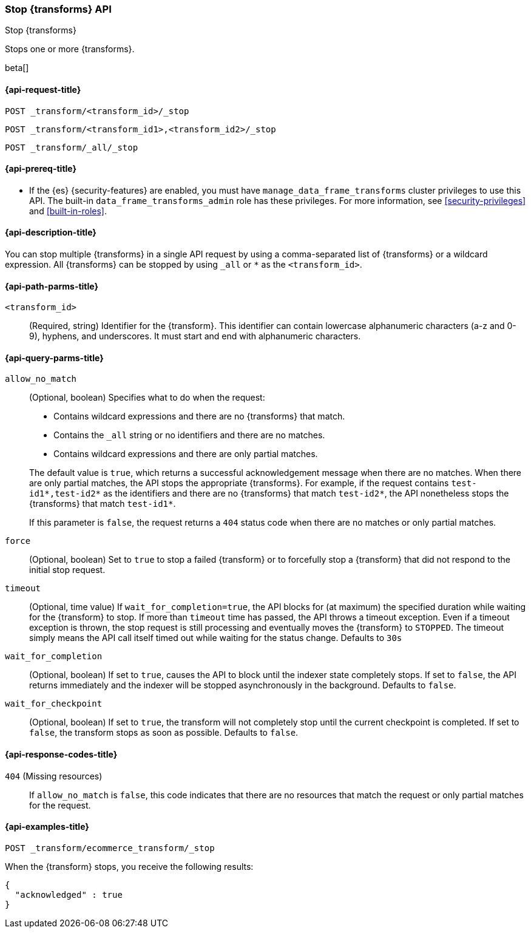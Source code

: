 [role="xpack"]
[testenv="basic"]
[[stop-transform]]
=== Stop {transforms} API

[subs="attributes"]
++++
<titleabbrev>Stop {transforms}</titleabbrev>
++++

Stops one or more {transforms}.

beta[]


[[stop-transform-request]]
==== {api-request-title}

`POST _transform/<transform_id>/_stop` +

`POST _transform/<transform_id1>,<transform_id2>/_stop` +

`POST _transform/_all/_stop`


[[stop-transform-prereq]]
==== {api-prereq-title}

* If the {es} {security-features} are enabled, you must have
`manage_data_frame_transforms` cluster privileges to use this API. The built-in
`data_frame_transforms_admin` role has these privileges. For more information,
see <<security-privileges>> and <<built-in-roles>>.


[[stop-transform-desc]]
==== {api-description-title}

You can stop multiple {transforms} in a single API request by using a
comma-separated list of {transforms} or a wildcard expression.
All {transforms} can be stopped by using `_all` or `*` as the
`<transform_id>`.


[[stop-transform-path-parms]]
==== {api-path-parms-title}

`<transform_id>`::
  (Required, string) Identifier for the {transform}. This identifier
  can contain lowercase alphanumeric characters (a-z and 0-9), hyphens, and
  underscores. It must start and end with alphanumeric characters.


[[stop-transform-query-parms]]
==== {api-query-parms-title}

`allow_no_match`::
(Optional, boolean) Specifies what to do when the request:
+
--
* Contains wildcard expressions and there are no {transforms} that match.
* Contains the `_all` string or no identifiers and there are no matches.
* Contains wildcard expressions and there are only partial matches. 

The default value is `true`, which returns a successful acknowledgement message
when there are no matches. When there are only partial matches, the API stops
the appropriate {transforms}. For example, if the request contains
`test-id1*,test-id2*` as the identifiers and there are no {transforms}
that match `test-id2*`, the API nonetheless stops the {transforms}
that match `test-id1*`.

If this parameter is `false`, the request returns a `404` status code when there
are no matches or only partial matches.
--

`force`::
  (Optional, boolean) Set to `true` to stop a failed {transform} or to 
  forcefully stop a {transform} that did not respond to the initial stop 
  request.

`timeout`::
  (Optional, time value) If `wait_for_completion=true`, the API blocks for (at
  maximum) the specified duration while waiting for the {transform} to stop. If
  more than `timeout` time has passed, the API throws a timeout exception. Even
  if a timeout exception is thrown, the stop request is still processing and
  eventually moves the {transform} to `STOPPED`. The timeout simply means the API
  call itself timed out while waiting for the status change. Defaults to `30s`

`wait_for_completion`::
  (Optional, boolean) If set to `true`, causes the API to block until the indexer 
  state completely stops. If set to `false`, the API returns immediately and the
  indexer will be stopped asynchronously in the background. Defaults to `false`.

`wait_for_checkpoint`::
  (Optional, boolean) If set to `true`, the transform will not completely stop
  until the current checkpoint is completed. If set to `false`, the transform
  stops as soon as possible. Defaults to `false`.

[[stop-transform-response-codes]]
==== {api-response-codes-title}

`404` (Missing resources)::
  If `allow_no_match` is `false`, this code indicates that there are no
  resources that match the request or only partial matches for the request. 


[[stop-transform-example]]
==== {api-examples-title}

[source,console]
--------------------------------------------------
POST _transform/ecommerce_transform/_stop
--------------------------------------------------
// TEST[skip:set up kibana samples]

When the {transform} stops, you receive the following results:

[source,console-result]
----
{
  "acknowledged" : true
}
----
